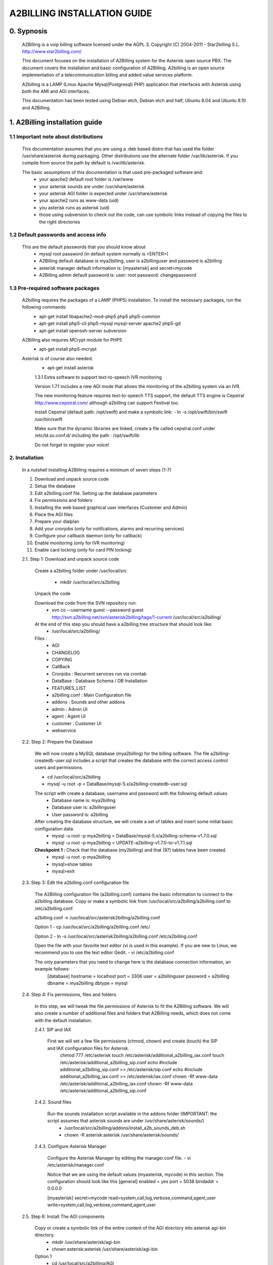 
============================
A2BILLING INSTALLATION GUIDE
============================


0. Sypnosis
-----------

    A2Billing is a voip billing software licensed under the AGPL 3. 
    Copyright (C) 2004-2011 - Star2billing S.L. http://www.star2billing.com/

    This document focuses on the installation of A2Billing system for the Asterisk open source PBX. The document covers the installation and basic configuration of
    A2Billing. A2billing is an open source implementation of a telecommunication billing and added value services platform.

    A2billing is a LAMP (Linux Apache Mysql(Postgresql) PHP) application that interfaces with Asterisk using both the AMI and AGI interfaces.

    This documentation has been tested using Debian etch, Debian etch and half, Ubuntu 8.04 and Ubuntu 8.10 and A2Billing.


1. A2Billing installation guide
-------------------------------

1.1 Important note about distributions
~~~~~~~~~~~~~~~~~~~~~~~~~~~~~~~~~~~~~~

    This documentation assumes that you are using a .deb based distro that has used the folder /usr/share/asterisk during packaging. Other distributions use the alternate
    folder /var/lib/asterisk. If you compile from source the path by default is /var/lib/asterisk.

    The basic assumptions of this documentation is that used pre-packaged software and:
        * your apache2 default root folder is /var/www
        * your asterisk sounds are under /usr/share/asterisk
        * your asterisk AGI folder is expected under /usr/share/asterisk
        * your apache2 runs as www-data (uid)
        * you asterisk runs as asterisk (uid)
        * those using subversion to check out the code, can use symbolic links instead of copying the files to the right directories

1.2 Default passwords and access info
~~~~~~~~~~~~~~~~~~~~~~~~~~~~~~~~~~~~~

    This are the default passwords that you should know about
        * mysql root password (in default system normally is <ENTER>)
        * A2Billing default database is mya2billing, user is a2billinguser and password is a2billing
        * asterisk manager default information is: [myasterisk] and secret=mycode
        * A2Billing admin default password is: user: root password: changepassword


1.3 Pre-required software packages
~~~~~~~~~~~~~~~~~~~~~~~~~~~~~~~~~~
    A2billing requires the packages of a LAMP (PHP5) installation. To install the necessary packages, run the following commands:
        - apt-get install libapache2-mod-php5 php5 php5-common
        - apt-get install php5-cli php5-mysql mysql-server apache2 php5-gd
        - apt-get install openssh-server subversion

    A2Billing also requires MCrypt module for PHP5
        - apt-get install php5-mcrypt

    Asterisk is of course also needed.
        - apt-get install asterisk

	1.3.1 Extra software to support text-to-speech IVR monitoring

        Version 1.7.1 includes a new AGI mode that allows the monitoring of the a2billing system via an IVR.

        The new monitoring feature requires text-to-speech TTS support, the default TTS engine is Cepstral
        http://www.cepstral.com/ although a2billing can support Festival too. 

        Install Cepstral (default path: /opt/swift) and make a symbolic link:
        - ln -s /opt/swift/bin/swift /usr/bin/swift

        Make sure that the dynamic libraries are linked, create a file called cepstral.conf under /etc/ld.so.conf.d/ including the path : /opt/swift/lib

        Do not forget to register your voice!



2. Installation
~~~~~~~~~~~~~~~

    In a nutshell installing A2Billing requires a minimum of seven steps (1-7)

    1. Download and unpack source code
    2. Setup the database
    3. Edit a2billing.conf file. Setting up the database parameters
    4. Fix permissions and folders
    5. Installing the web based graphical user interfaces (Customer and Admin)
    6. Place the AGI files
    7. Prepare your dialplan
    8. Add your cronjobs (only for notifcations, alarms and recurring services)
    9. Configure your callback daemon (only for callback)
    10. Enable monitoring (only for IVR monitoring)
    11. Enable card locking (only for card PIN locking)

    2.1. Step 1: Download and unpack source code

        Create a a2billing folder under /usr/local/src

            - mkdir /usr/local/src/a2billing

        Unpack the code

        Download the code from the SVN repository run:
            - svn co --username guest --password guest http://svn.a2billing.net/svn/asterisk2billing/tags/1-current /usr/local/src/a2billing/

        At the end of this step you should have a a2billing tree structure that should look like:
            - /usr/local/src/a2billing/
            
        Files :
            - AGI
            - CHANGELOG
            - COPYING
            - CallBack
            - Cronjobs : Recurrent services run via crontab
            - DataBase : Database Schema / DB Installation
            - FEATURES_LIST
            - a2billing.conf : Main Configuration file
            - addons : Sounds and other addons
            - admin : Admin UI
            - agent : Agent UI
            - customer : Customer UI
            - webservice


    2.2. Step 2: Prepare the Database

        We will now create a MySQL database (mya2billing) for the billing software. The file a2billing-createdb-user.sql includes a script that creates the database with the correct access control users and permissions.

        - cd /usr/local/src/a2billing

        - mysql -u root -p < DataBase/mysql-5.x/a2billing-createdb-user.sql

        The script with create a database, username and password with the following default values
            - Database name is: mya2billing
            - Database user is: a2billinguser
            - User password is: a2billing

        After creating the database structure, we will create a set of tables and insert some initial basic configuration data
            - mysql -u root -p mya2billing < DataBase/mysql-5.x/a2billing-schema-v1.7.0.sql
            - mysql -u root -p mya2billing < UPDATE-a2billing-v1.7.0-to-v1.7.1.sql

        **Checkpoint 1 :** Check that the database (my2billing) and that (97) tables have been created.
            - mysql -u root -p mya2billing
            - mysql>show tables
            - mysql>exit


    2.3. Step 3: Edit the a2billing.conf configuration file

        The A2Billing configuration file (a2billing.conf) contains the basic information to connect to the a2billing database. Copy or make a symbolic link from
        /usr/local/src/a2billing/a2billing.conf to /etc/a2billing.conf

        a2billing.conf -> /usr/local/src/asterisk2billing/a2billing.conf

        Option 1
        - cp /usr/local/src/a2billing/a2billing.conf /etc/

        Option 2
        - ln -s /usr/local/src/asterisk2billing/a2billing.conf /etc/a2billing.conf

        Open the file with your favorite text editor (vi is used in this example). If you are new to Linux, we recommend you to use the text editor Gedit.
        - vi /etc/a2billing.conf

        The only parameters that you need to change here is the database connection information, an example follows:
            [database]
            hostname = localhost
            port = 3306
            user = a2billinguser
            password = a2billing
            dbname = mya2billing
            dbtype = mysql


    2.4. Step 4: Fix permissions, files and folders

        In this step, we will tweak the file permissions of Asterisk to fit the A2Billing software. We will also create a number of additional files and folders that A2Billing
        needs, which does not come with the default installation.

        2.4.1. SIP and IAX

            First we will set a few file permissions (chmod, chown) and create (touch) the SIP and IAX configuration files for Asterisk.
                chmod 777 /etc/asterisk
                touch /etc/asterisk/additional_a2billing_iax.conf
                touch /etc/asterisk/additional_a2billing_sip.conf
                echo \#include additional_a2billing_sip.conf >> /etc/asterisk/sip.conf
                echo \#include additional_a2billing_iax.conf >> /etc/asterisk/iax.conf
                chown -Rf www-data /etc/asterisk/additional_a2billing_iax.conf
                chown -Rf www-data /etc/asterisk/additional_a2billing_sip.conf

        2.4.2. Sound files

            Run the sounds installation script available in the addons folder (IMPORTANT: the script assumes that asterisk sounds are under /usr/share/asterisk/sounds/)
                - /usr/local/src/a2billing/addons/install_a2b_sounds_deb.sh
                - chown -R asterisk:asterisk /usr/share/asterisk/sounds/

        2.4.3. Configure Asterisk Manager

            Configure the Asterisk Manager by editing the manager.conf file.
            - vi /etc/asterisk/manager.conf

            Notice that we are using the default values (myasterisk, mycode) in this section. The configuration should look like this
            [general]
            enabled = yes
            port = 5038
            bindaddr = 0.0.0.0

            [myasterisk]
            secret=mycode
            read=system,call,log,verbose,command,agent,user
            write=system,call,log,verbose,command,agent,user


    2.5. Step 6: Install The AGI components

        Copy or create a symbolic link of the entire content of the AGI directory into asterisk agi-bin directory.
            - mkdir /usr/share/asterisk/agi-bin
            - chown asterisk:asterisk /usr/share/asterisk/agi-bin

        Option 1
            - cd /usr/local/src/a2billing/AGI
            - cp a2billing.php /usr/share/asterisk/agi-bin/
            - cp a2billing-monitoring.php /usr/share/asterisk/agi-bin/
            - cp -Rf lib /usr/share/asterisk/agi-bin/

        Option 2
            - ln -s /usr/local/src/a2billing/AGI/a2billing.php /usr/share/asterisk/agi-bin/a2billing.php
            - ln -s /usr/local/src/a2billing/AGI/lib /usr/share/asterisk/agi-bin/lib

        Make sure the scripts are executable
            - chmod +x /usr/share/asterisk/agi-bin/a2billing.php
        (if you are going to run the monitoring AGI script)
            - chmod +x /usr/share/asterisk/agi-bin/a2billing_monitoring.php


    2.6. Step 5: Install web-based Graphical interfaces

        In this step, we will install the three graphical interfaces of A2Billing: the Administration (admin), Agent (agent) and Customer (customer) interface. As in previous
        steps you can copy the folders of make symbolic links.

        Place the directories "admin" and "customer" into your webserver document root.

        Create a2billing folder in your web root folder
            - mkdir /var/www/a2billing
            - chown www-data:www-data /var/www/a2billing

        Create folder directory for monitoring Scripts
            - mkdir -p /var/lib/a2billing/script

        Create folder directory for Cronts PID
            - mkdir -p /var/run/a2billing

        Option 1
            - cp -rf /usr/local/src/a2billing/admin /var/www/a2billing
            - cp -rf /usr/local/src/a2billing/agent /var/www/a2billing
            - cp -rf /usr/local/src/a2billing/customer /var/www/a2billing
            - cp -rf /usr/local/src/a2billing/common /var/www/a2billing

        Option 2
            - ln -s /usr/local/src/a2billing/admin /var/www/a2billing/admin
            - ln -s /usr/local/src/a2billing/agent /var/www/a2billing/agent
            - ln -s /usr/local/src/a2billing/customer /var/www/a2billing/customer
            - ln -s /usr/local/src/a2billing/common /var/www/a2billing/common

        Fix the permissions of the templates_c folder in each of the UI
            - chmod 755 /usr/local/src/a2billing/admin/templates_c
            - chmod 755 /usr/local/src/a2billing/customer/templates_c
            - chmod 755 /usr/local/src/a2billing/agent/templates_c
            - chown -Rf www-data:www-data /usr/local/src/a2billing/admin/templates_c
            - chown -Rf www-data:www-data /usr/local/src/a2billing/customer/templates_c
            - chown -Rf www-data:www-data /usr/local/src/a2billing/agent/templates_c


        Checkpoint 2: Direct a browser to the administrative web interface (http://<ip-addr>/a2billing/admin) and login as administrator. Default passwords are:
            user: root
            pass: changepassword


    2.7. Step 7: Create a dialplan for A2Billing

        The extensions.conf is the Asterisk dialplan. Calls that interact with the billing software need to be handled inside of one or many A2Billing related contexts.

        The calls that reach the context are processed using the a2billing.php AGI script. The a2billing.php script can be invoked in many different modes (standard, did,voucher, callback, etc). In the example, we create two different contexts, the first context [a2billing] handles all the calls from our VoIP clients. When a call arrives, any extension number _X. (2 digits or more) reaches the script a2billing.php

        The second context [did], will be used to route inward calls back to the users. Calls to the clients (DID) are handled inside of the [did] context. The script a2billing.php in did mode is responsible of routing the call back to one of our users.

        Edit extension.conf
            - vi /etc/asterisk/extensions.conf

        and the following contexts

        | [a2billing]
        | include => a2billing_callingcard
        | include => a2billing_monitoring
        | include => a2billing_voucher

        | [a2billing_callingcard]
        | ; CallingCard application
        | exten => _X.,1,NoOp(A2Billing Start)
        | exten => _X.,n,DeadAgi(a2billing.php|1)
        | exten => _X.,n,Hangup

        | [a2billing_voucher]
        | exten => _X.,1,Answer(1)
        | exten => _X.,n,DeadAgi(a2billing.php|1|voucher)
        | ;exten => _X.,n,AGI(a2billing.php|1|voucher|44) ; will add 44 in front of the callerID for the CID authentication
        | exten => _X.,n,Hangup

        | [a2billing_did]
        | exten => _X.,1,DeadAgi(a2billing.php|1|did)
        | exten => _X.,2,Hangup


    2.8. Step 8: Configure recurring services

        Recurring services are handled via the /etc/crontab

        You can add the following cron jobs to your /etc/crontab or create a file with the jobs in /var/spool/cron/a2billing
            
            -  update the currency table
                0 6 * * * php /usr/local/src/a2billing/Cronjobs/currencies_update_yahoo.php

            -  manage the monthly services subscription
                0 6 1 * * php /usr/local/src/a2billing/Cronjobs/a2billing_subscription_fee.php

            -  To check account of each Users and send an email if the balance is less than the user have choice.
                0 * * * * php /usr/local/src/a2billing/Cronjobs/a2billing_notify_account.php

            -  this script will browse all the DID that are reserve and check if the customer need to pay for it bill them or warn them per email to know if they want to pay in order to keep their DIDs
                0 2 * * * php /usr/local/src/a2billing/Cronjobs/a2billing_bill_diduse.php

            -  This script will take care of the recurring service.
                0 12 * * * php /usr/local/src/a2billing/Cronjobs/a2billing_batch_process.php

            - Generate Invoices at 6am everyday
                0 6 * * * php /usr/local/src/a2billing/Cronjobs/a2billing_batch_billing.php

            -  to proceed the autodialer
                * / 5 * * * * php /usr/local/src/a2billing/Cronjobs/a2billing_batch_autodialer.php

            -  manage alarms
                0 * * * * php /usr/local/src/a2billing/Cronjobs/a2billing_alarm.php


    2.9. Step 9: Call back daemon (only for Call backs)

        The call back daemon is responsible of reading from the database the pool of calls stored for call back and trigger those calls periodically. 

        The daemon is written in Python. Install the python-setuptools and use easy_install to install the callback_daemon
            - apt-get install python-setuptools python-mysqldb python-psycopg2 python-sqlalchemy
            - cd /usr/local/src/a2billing/CallBack
            - easy_install callback-daemon-py/dist/callback_daemon-1.0.prod_r1527-py2.5.egg

        Install the init.d startup script
            - cd /usr/local/src/a2billing/CallBack/callback-daemon-py/callback_daemon/
        
        For Debian :
            - cp a2b-callback-daemon.debian  /etc/init.d/a2b-callback-daemon
        
        For RedHat :
            - cp a2b-callback-daemon.rc /etc/init.d/a2b-callback-daemon
            - chmod +x /etc/init.d/a2b-callback-daemon
        
        Make sure the daemon starts
            For Debian :
                - update-rc.d a2b-callback-daemon defaults 40 60

                If you need to remove the daemon in the future run
                - update-rc.d -f a2b-callback-daemon remove
            For RedHat :
                - chkconfig --add a2b-callback-daemon
                - service a2b-callback-daemon start
                - chkconfig a2b-callback-daemon on


    2.10. Step 10: Enable Monitoring

        General system monitoring via IVR is available from version 1.7, the new AGI
        a2billing_monitoring.php provides access to an IVR where monitoring tasks can be
        configured via the new Monitoring Menu under Maintenance.

        SQL queries can be performed and shell scripts can be invoked. 
        Place your scripts under /var/lib/a2billing/script/

    2.11. Step 11: Security features via IVR (Monitor account and locking calling card)

        Two new IVR menus are now available via the main a2billing.php AGI. The menus 
        needs to be enabled setting the variables in the agi-conf menu (GUI system settings)

        Locking Options IVR menu
        ivr_enable_locking_option = true (default: false)


        Monitoring your Calling Card IVR menu
        ivr_enable_account_information = true (default: false)
   

3. Support
----------

    Star2Billing S.L. offers consultancy including installation, training and customisation 

    Please email us at sales@star2billing.com for more information
